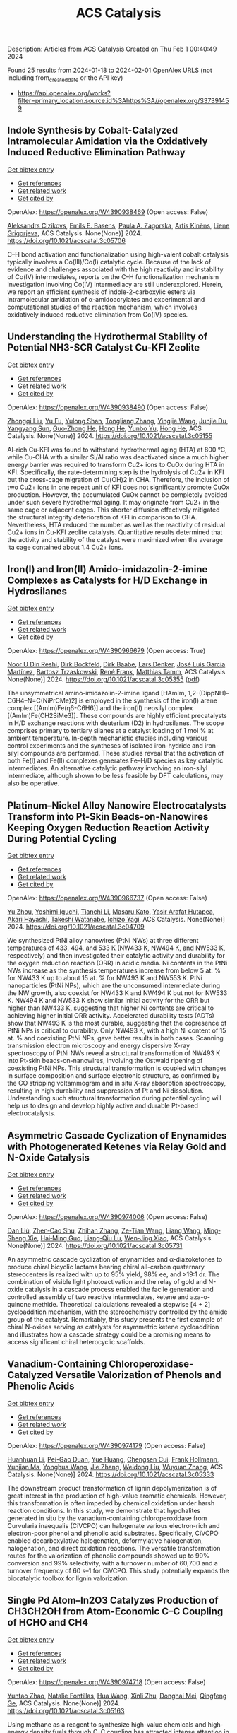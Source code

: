 #+filetags: ACS_Catalysis
#+TITLE: ACS Catalysis
Description: Articles from ACS Catalysis
Created on Thu Feb  1 00:40:49 2024

Found 25 results from 2024-01-18 to 2024-02-01
OpenAlex URLS (not including from_created_date or the API key)
- [[https://api.openalex.org/works?filter=primary_location.source.id%3Ahttps%3A//openalex.org/S37391459]]

** Indole Synthesis by Cobalt-Catalyzed Intramolecular Amidation via the Oxidatively Induced Reductive Elimination Pathway   
    
[[elisp:(doi-add-bibtex-entry "https://doi.org/10.1021/acscatal.3c05706")][Get bibtex entry]] 

- [[elisp:(progn (xref--push-markers (current-buffer) (point)) (oa--referenced-works "https://openalex.org/W4390938469"))][Get references]]
- [[elisp:(progn (xref--push-markers (current-buffer) (point)) (oa--related-works "https://openalex.org/W4390938469"))][Get related work]]
- [[elisp:(progn (xref--push-markers (current-buffer) (point)) (oa--cited-by-works "https://openalex.org/W4390938469"))][Get cited by]]

OpenAlex: https://openalex.org/W4390938469 (Open access: False)
    
[[https://openalex.org/A5065151951][Aleksandrs Cizikovs]], [[https://openalex.org/A5069503005][Emils E. Basens]], [[https://openalex.org/A5010660890][Paula A. Zagorska]], [[https://openalex.org/A5018720752][Artis Kinēns]], [[https://openalex.org/A5005968710][Liene Grigorjeva]], ACS Catalysis. None(None)] 2024. https://doi.org/10.1021/acscatal.3c05706 
     
C–H bond activation and functionalization using high-valent cobalt catalysis typically involves a Co(III)/Co(I) catalytic cycle. Because of the lack of evidence and challenges associated with the high reactivity and instability of Co(IV) intermediates, reports on the C–H functionalization mechanism investigation involving Co(IV) intermediacy are still underexplored. Herein, we report an efficient synthesis of indole-2-carboxylic esters via intramolecular amidation of α-amidoacrylates and experimental and computational studies of the reaction mechanism, which involves oxidatively induced reductive elimination from Co(IV) species.    

    

** Understanding the Hydrothermal Stability of Potential NH3-SCR Catalyst Cu-KFI Zeolite   
    
[[elisp:(doi-add-bibtex-entry "https://doi.org/10.1021/acscatal.3c05155")][Get bibtex entry]] 

- [[elisp:(progn (xref--push-markers (current-buffer) (point)) (oa--referenced-works "https://openalex.org/W4390938490"))][Get references]]
- [[elisp:(progn (xref--push-markers (current-buffer) (point)) (oa--related-works "https://openalex.org/W4390938490"))][Get related work]]
- [[elisp:(progn (xref--push-markers (current-buffer) (point)) (oa--cited-by-works "https://openalex.org/W4390938490"))][Get cited by]]

OpenAlex: https://openalex.org/W4390938490 (Open access: False)
    
[[https://openalex.org/A5007773511][Zhongqi Liu]], [[https://openalex.org/A5062580577][Yu Fu]], [[https://openalex.org/A5035913873][Yulong Shan]], [[https://openalex.org/A5043858864][Tongliang Zhang]], [[https://openalex.org/A5026641797][Yingjie Wang]], [[https://openalex.org/A5069770947][Junjie Du]], [[https://openalex.org/A5035823162][Yangyang Sun]], [[https://openalex.org/A5046772439][Guo‐Zhong He]], [[https://openalex.org/A5042633367][Hong He]], [[https://openalex.org/A5066289187][Yunbo Yu]], [[https://openalex.org/A5042633367][Hong He]], ACS Catalysis. None(None)] 2024. https://doi.org/10.1021/acscatal.3c05155 
     
Al-rich Cu-KFI was found to withstand hydrothermal aging (HTA) at 800 °C, while Cu-CHA with a similar Si/Al ratio was deactivated since a much higher energy barrier was required to transform Cu2+ ions to CuOx during HTA in KFI. Specifically, the rate-determining step is the hydrolysis of Cu2+ in KFI but the cross-cage migration of Cu(OH)2 in CHA. Therefore, the inclusion of two Cu2+ ions in one repeat unit of KFI does not significantly promote CuOx production. However, the accumulated CuOx cannot be completely avoided under such severe hydrothermal aging. It may originate from Cu2+ in the same cage or adjacent cages. This shorter diffusion effectively mitigated the structural integrity deterioration of KFI in comparison to CHA. Nevertheless, HTA reduced the number as well as the reactivity of residual Cu2+ ions in Cu-KFI zeolite catalysts. Quantitative results determined that the activity and stability of the catalyst were maximized when the average lta cage contained about 1.4 Cu2+ ions.    

    

** Iron(I) and Iron(II) Amido-imidazolin-2-imine Complexes as Catalysts for H/D Exchange in Hydrosilanes   
    
[[elisp:(doi-add-bibtex-entry "https://doi.org/10.1021/acscatal.3c05355")][Get bibtex entry]] 

- [[elisp:(progn (xref--push-markers (current-buffer) (point)) (oa--referenced-works "https://openalex.org/W4390966679"))][Get references]]
- [[elisp:(progn (xref--push-markers (current-buffer) (point)) (oa--related-works "https://openalex.org/W4390966679"))][Get related work]]
- [[elisp:(progn (xref--push-markers (current-buffer) (point)) (oa--cited-by-works "https://openalex.org/W4390966679"))][Get cited by]]

OpenAlex: https://openalex.org/W4390966679 (Open access: True)
    
[[https://openalex.org/A5015680661][Noor U Din Reshi]], [[https://openalex.org/A5047299792][Dirk Bockfeld]], [[https://openalex.org/A5032109714][Dirk Baabe]], [[https://openalex.org/A5047389618][Lars Denker]], [[https://openalex.org/A5042008991][José Luis García Martínez]], [[https://openalex.org/A5065184964][Bartosz Trzaskowski]], [[https://openalex.org/A5056138136][René Frank]], [[https://openalex.org/A5036558577][Matthias Tamm]], ACS Catalysis. None(None)] 2024. https://doi.org/10.1021/acscatal.3c05355  ([[https://pubs.acs.org/doi/pdf/10.1021/acscatal.3c05355][pdf]])
     
The unsymmetrical amino-imidazolin-2-imine ligand [HAmIm, 1,2-(DippNH)–C6H4–N=C(NiPrCMe)2] is employed in the synthesis of the iron(I) arene complex [(AmIm)Fe(η6-C6H6)] and the iron(II) neosilyl complex [(AmIm)Fe(CH2SiMe3)]. These compounds are highly efficient precatalysts in H/D exchange reactions with deuterium (D2) in hydrosilanes. The scope comprises primary to tertiary silanes at a catalyst loading of 1 mol % at ambient temperature. In-depth mechanistic studies including various control experiments and the syntheses of isolated iron-hydride and iron-silyl compounds are performed. These studies reveal that the activation of both Fe(I) and Fe(II) complexes generates Fe–H/D species as key catalytic intermediates. An alternative catalytic pathway involving an iron-silyl intermediate, although shown to be less feasible by DFT calculations, may also be operative.    

    

** Platinum–Nickel Alloy Nanowire Electrocatalysts Transform into Pt-Skin Beads-on-Nanowires Keeping Oxygen Reduction Reaction Activity During Potential Cycling   
    
[[elisp:(doi-add-bibtex-entry "https://doi.org/10.1021/acscatal.3c04709")][Get bibtex entry]] 

- [[elisp:(progn (xref--push-markers (current-buffer) (point)) (oa--referenced-works "https://openalex.org/W4390966737"))][Get references]]
- [[elisp:(progn (xref--push-markers (current-buffer) (point)) (oa--related-works "https://openalex.org/W4390966737"))][Get related work]]
- [[elisp:(progn (xref--push-markers (current-buffer) (point)) (oa--cited-by-works "https://openalex.org/W4390966737"))][Get cited by]]

OpenAlex: https://openalex.org/W4390966737 (Open access: False)
    
[[https://openalex.org/A5056385527][Yu Zhou]], [[https://openalex.org/A5075163783][Yoshimi Iguchi]], [[https://openalex.org/A5084674713][Tianchi Li]], [[https://openalex.org/A5029441798][Masaru Kato]], [[https://openalex.org/A5066119313][Yasir Arafat Hutapea]], [[https://openalex.org/A5004724008][Akari Hayashi]], [[https://openalex.org/A5053994773][Takeshi Watanabe]], [[https://openalex.org/A5013277240][Ichizo Yagi]], ACS Catalysis. None(None)] 2024. https://doi.org/10.1021/acscatal.3c04709 
     
We synthesized PtNi alloy nanowires (PtNi NWs) at three different temperatures of 433, 494, and 533 K (NW433 K, NW494 K, and NW533 K, respectively) and then investigated their catalytic activity and durability for the oxygen reduction reaction (ORR) in acidic media. Ni contents in the PtNi NWs increase as the synthesis temperatures increase from below 5 at. % for NW433 K up to about 15 at. % for NW493 K and NW553 K. PtNi nanoparticles (PtNi NPs), which are the unconsumed intermediate during the NW growth, also coexist for NW433 K and NW494 K but not for NW533 K. NW494 K and NW533 K show similar initial activity for the ORR but higher than NW433 K, suggesting that higher Ni contents are critical to achieving higher initial ORR activity. Accelerated durability tests (ADTs) show that NW493 K is the most durable, suggesting that the copresence of PtNi NPs is critical to durability. Only NW493 K, with a high Ni content of 15 at. % and coexisting PtNi NPs, gave better results in both cases. Scanning transmission electron microscopy and energy dispersive X-ray spectroscopy of PtNi NWs reveal a structural transformation of NW493 K into Pt-skin beads-on-nanowires, involving the Ostwald ripening of coexisting PtNi NPs. This structural transformation is coupled with changes in surface composition and surface electronic structure, as confirmed by the CO stripping voltammogram and in situ X-ray absorption spectroscopy, resulting in high durability and suppression of Pt and Ni dissolution. Understanding such structural transformation during potential cycling will help us to design and develop highly active and durable Pt-based electrocatalysts.    

    

** Asymmetric Cascade Cyclization of Enynamides with Photogenerated Ketenes via Relay Gold and N-Oxide Catalysis   
    
[[elisp:(doi-add-bibtex-entry "https://doi.org/10.1021/acscatal.3c05731")][Get bibtex entry]] 

- [[elisp:(progn (xref--push-markers (current-buffer) (point)) (oa--referenced-works "https://openalex.org/W4390974006"))][Get references]]
- [[elisp:(progn (xref--push-markers (current-buffer) (point)) (oa--related-works "https://openalex.org/W4390974006"))][Get related work]]
- [[elisp:(progn (xref--push-markers (current-buffer) (point)) (oa--cited-by-works "https://openalex.org/W4390974006"))][Get cited by]]

OpenAlex: https://openalex.org/W4390974006 (Open access: False)
    
[[https://openalex.org/A5006012404][Dan Liú]], [[https://openalex.org/A5003415923][Zhen‐Cao Shu]], [[https://openalex.org/A5018409196][Zhihan Zhang]], [[https://openalex.org/A5087045090][Ze-Tian Wang]], [[https://openalex.org/A5060310187][Liang Wang]], [[https://openalex.org/A5081137661][Ming‐Sheng Xie]], [[https://openalex.org/A5089663065][Hai‐Ming Guo]], [[https://openalex.org/A5029146832][Liang‐Qiu Lu]], [[https://openalex.org/A5044960680][Wen‐Jing Xiao]], ACS Catalysis. None(None)] 2024. https://doi.org/10.1021/acscatal.3c05731 
     
An asymmetric cascade cyclization of enynamides and α-diazoketones to produce chiral bicyclic lactams bearing chiral all-carbon quaternary stereocenters is realized with up to 95% yield, 98% ee, and >19:1 dr. The combination of visible light photoactivation and the relay of gold and N-oxide catalysis in a cascade process enabled the facile generation and controlled assembly of two reactive intermediates, ketene and aza-o-quinone methide. Theoretical calculations revealed a stepwise [4 + 2] cycloaddition mechanism, with the stereochemistry controlled by the amide group of the catalyst. Remarkably, this study presents the first example of chiral N-oxides serving as catalysts for asymmetric ketene cycloaddition and illustrates how a cascade strategy could be a promising means to access significant chiral heterocyclic scaffolds.    

    

** Vanadium-Containing Chloroperoxidase-Catalyzed Versatile Valorization of Phenols and Phenolic Acids   
    
[[elisp:(doi-add-bibtex-entry "https://doi.org/10.1021/acscatal.3c05333")][Get bibtex entry]] 

- [[elisp:(progn (xref--push-markers (current-buffer) (point)) (oa--referenced-works "https://openalex.org/W4390974179"))][Get references]]
- [[elisp:(progn (xref--push-markers (current-buffer) (point)) (oa--related-works "https://openalex.org/W4390974179"))][Get related work]]
- [[elisp:(progn (xref--push-markers (current-buffer) (point)) (oa--cited-by-works "https://openalex.org/W4390974179"))][Get cited by]]

OpenAlex: https://openalex.org/W4390974179 (Open access: False)
    
[[https://openalex.org/A5011068248][Huanhuan Li]], [[https://openalex.org/A5008785904][Pei-Gao Duan]], [[https://openalex.org/A5085129889][Yue Huang]], [[https://openalex.org/A5060836006][Chengsen Cui]], [[https://openalex.org/A5039285985][Frank Hollmann]], [[https://openalex.org/A5035240739][Yunjian Ma]], [[https://openalex.org/A5070629226][Yonghua Wang]], [[https://openalex.org/A5073501391][Jie Zhang]], [[https://openalex.org/A5010058813][Weidong Liu]], [[https://openalex.org/A5054052897][Wuyuan Zhang]], ACS Catalysis. None(None)] 2024. https://doi.org/10.1021/acscatal.3c05333 
     
The downstream product transformation of lignin depolymerization is of great interest in the production of high-value aromatic chemicals. However, this transformation is often impeded by chemical oxidation under harsh reaction conditions. In this study, we demonstrate that hypohalites generated in situ by the vanadium-containing chloroperoxidase from Curvularia inaequalis (CiVCPO) can halogenate various electron-rich and electron-poor phenol and phenolic acid substrates. Specifically, CiVCPO enabled decarboxylative halogenation, deformylative halogenation, halogenation, and direct oxidation reactions. The versatile transformation routes for the valorization of phenolic compounds showed up to 99% conversion and 99% selectivity, with a turnover number of 60,700 and a turnover frequency of 60 s–1 for CiVCPO. This study potentially expands the biocatalytic toolbox for lignin valorization.    

    

** Single Pd Atom–In2O3 Catalyzes Production of CH3CH2OH from Atom-Economic C–C Coupling of HCHO and CH4   
    
[[elisp:(doi-add-bibtex-entry "https://doi.org/10.1021/acscatal.3c05163")][Get bibtex entry]] 

- [[elisp:(progn (xref--push-markers (current-buffer) (point)) (oa--referenced-works "https://openalex.org/W4390974718"))][Get references]]
- [[elisp:(progn (xref--push-markers (current-buffer) (point)) (oa--related-works "https://openalex.org/W4390974718"))][Get related work]]
- [[elisp:(progn (xref--push-markers (current-buffer) (point)) (oa--cited-by-works "https://openalex.org/W4390974718"))][Get cited by]]

OpenAlex: https://openalex.org/W4390974718 (Open access: False)
    
[[https://openalex.org/A5046089711][Yuntao Zhao]], [[https://openalex.org/A5093736625][Natalie Fontillas]], [[https://openalex.org/A5054863233][Hua Wang]], [[https://openalex.org/A5036620975][Xinli Zhu]], [[https://openalex.org/A5051658453][Donghai Mei]], [[https://openalex.org/A5011150326][Qingfeng Ge]], ACS Catalysis. None(None)] 2024. https://doi.org/10.1021/acscatal.3c05163 
     
Using methane as a reagent to synthesize high-value chemicals and high-energy density fuels through C–C coupling has attracted intense attention in recent decades, as it avoids completely breaking all C–H bonds in CH4. In the present study, we demonstrated that the coupling of HCHO with the CH3 species from CH4 activation to produce ethanol can be accomplished on the single Pd atom–In2O3 catalyst based on the results of density functional theory (DFT) calculations. The results show that the supported single Pd atom stabilizes the CH3 species following the activation of one C–H bond of CH4, while HCHO adsorbs on the neighboring In site. Facile C–C coupling of HCHO with the methyl species is achieved with an activation barrier of 0.56 eV. We further examined the C–C coupling on other single metal atoms, including Ni, Rh, Pt, and Ag, supported on In2O3 by following a similar pathway and found that a balance of the three key steps for ethanol formation, i.e., CH4 activation, C–C coupling, and ethoxy hydrogenation, was achieved on Pd/In2O3. Taking the production of acetaldehyde and ethylene on the Pd/In2O3 catalyst into consideration, the DFT-based microkinetic analysis indicates that ethanol is the dominant product on the Pd/In2O3 catalyst. The facile C–C coupling between HCHO and dissociated CH4 makes formaldehyde a potential C1 source in the conversion and utilization of methane through an energy- and atom-efficient process.    

    

** Efficiently Enhanced Selectivity of Electrocatalyzing Ethanol to High Value-Added Acetaldehyde Through Tuning the Cobalt Valence State   
    
[[elisp:(doi-add-bibtex-entry "https://doi.org/10.1021/acscatal.3c03326")][Get bibtex entry]] 

- [[elisp:(progn (xref--push-markers (current-buffer) (point)) (oa--referenced-works "https://openalex.org/W4390975321"))][Get references]]
- [[elisp:(progn (xref--push-markers (current-buffer) (point)) (oa--related-works "https://openalex.org/W4390975321"))][Get related work]]
- [[elisp:(progn (xref--push-markers (current-buffer) (point)) (oa--cited-by-works "https://openalex.org/W4390975321"))][Get cited by]]

OpenAlex: https://openalex.org/W4390975321 (Open access: False)
    
[[https://openalex.org/A5027708058][Yintong Zhang]], [[https://openalex.org/A5015212065][Junhao Wu]], [[https://openalex.org/A5018984781][Tao Li]], [[https://openalex.org/A5000838746][H.J. Li]], [[https://openalex.org/A5066988739][Yongcai Zhang]], [[https://openalex.org/A5027484357][Xuepeng Wu]], [[https://openalex.org/A5074136896][Yong Zhou]], [[https://openalex.org/A5018143125][Zhigang Zou]], ACS Catalysis. None(None)] 2024. https://doi.org/10.1021/acscatal.3c03326 
     
Using electrochemical oxidation of alcohols to substitute the oxygen evolution reaction is beneficial to reduce the energy consumption of hydrogen production. Converting alcohols into high value-added products with high efficiency and selectivity by designing a proper electrocatalyst is economical and has promising applications. In this work, two types of spinel cubic phase Co3O4 with different contents of oxygen vacancies were obtained by annealing the same precursor in air and argon gas atmosphere, respectively. The results of X-ray photoelectron spectroscopy and in situ Raman spectra reveal that abundant Co4+ sites were formed on the surface of Co3O4–air under the electrocatalysis condition, while main Co3+ sites were formed on the surface of Co3O4–Ar. The electrocatalytic ethanol oxidation tests and density functional theory calculation reveal that the Co4+ sites exhibit more proper adsorption energy to the O═*CCH3 intermediate, which benefits the formation of high-value-added acetaldehyde products instead of common acetic acid products with a higher degree of oxidation. The Faradaic efficiency of the Co3O4–air catalyst to acetaldehyde achieves 60.02%, and the selectivity to acetaldehyde reaches 79.63% at an oxidation overpotential of 1.46 V. This work provides the possibility and guidance for electrochemical oxidation of alcohols into high value-added products.    

    

** Photocatalytic Conversion of Lipid to Diesel and Syngas via Engineering the Surface Proton Transfer   
    
[[elisp:(doi-add-bibtex-entry "https://doi.org/10.1021/acscatal.3c04818")][Get bibtex entry]] 

- [[elisp:(progn (xref--push-markers (current-buffer) (point)) (oa--referenced-works "https://openalex.org/W4390977302"))][Get references]]
- [[elisp:(progn (xref--push-markers (current-buffer) (point)) (oa--related-works "https://openalex.org/W4390977302"))][Get related work]]
- [[elisp:(progn (xref--push-markers (current-buffer) (point)) (oa--cited-by-works "https://openalex.org/W4390977302"))][Get cited by]]

OpenAlex: https://openalex.org/W4390977302 (Open access: False)
    
[[https://openalex.org/A5077357809][Zhiwei Chen]], [[https://openalex.org/A5056500996][Hongru Zhou]], [[https://openalex.org/A5008502009][Fangfang Kong]], [[https://openalex.org/A5047510152][Zhaolin Dou]], [[https://openalex.org/A5038241246][Min Wang]], ACS Catalysis. None(None)] 2024. https://doi.org/10.1021/acscatal.3c04818 
     
Photocatalysis provides a promising pathway for the production of fuels and chemicals from biomass, where the slow proton reduction by surface-confined photoinduced electrons limits the efficiency. Herein, we propose to engineer the surface structure to facilitate the proton transfer on the catalyst surface and thus promote the proton reduction by the confined photoinduced electrons. We found introducing NH4+ on TiO2 (NH4–TiO2) could improve the proton conductivity. The NH4+ group effectively minimizes the proton transfer distance and promotes proton transfer by forming hydrogen-bond networks. Consequently, NH4–TiO2 shows a high yield of (≥80%) alkanes from bio-derived fatty acids which is about 3.8 times that of pristine TiO2. Glycerol can be reformed to syngas with a generation rate [CO (0.69 mmol g–1 h–1)/H2 (0.21 mmol g–1 h–1)]. Moreover, industrial palm oil can be converted into 59% alkanes and syngas [4% CO and H2 (0.04 mmol g–1 h–1)] via a hydrolysis-photocatalysis two-step process. This work provides an efficient approach for biomass upgrading via a rationally controlled proton transfer process.    

    

** Copper-Catalyzed General and Selective α-C(sp3)–H Silylation of Amides via 1,5-Hydrogen Atom Transfer   
    
[[elisp:(doi-add-bibtex-entry "https://doi.org/10.1021/acscatal.3c05651")][Get bibtex entry]] 

- [[elisp:(progn (xref--push-markers (current-buffer) (point)) (oa--referenced-works "https://openalex.org/W4390984822"))][Get references]]
- [[elisp:(progn (xref--push-markers (current-buffer) (point)) (oa--related-works "https://openalex.org/W4390984822"))][Get related work]]
- [[elisp:(progn (xref--push-markers (current-buffer) (point)) (oa--cited-by-works "https://openalex.org/W4390984822"))][Get cited by]]

OpenAlex: https://openalex.org/W4390984822 (Open access: False)
    
[[https://openalex.org/A5082424341][Zheng Ji]], [[https://openalex.org/A5020747315][Zhimin He]], [[https://openalex.org/A5017448557][Sunwoo Kong]], [[https://openalex.org/A5063122230][Ma Yin]], [[https://openalex.org/A5080416955][Qianqian Du]], [[https://openalex.org/A5043775393][Bao Lian Yi]], [[https://openalex.org/A5005641896][Guozhu Zhang]], [[https://openalex.org/A5064016159][R.T. Guo]], ACS Catalysis. None(None)] 2024. https://doi.org/10.1021/acscatal.3c05651 
     
The development of a general and selective method for α-C(sp3)–H silylation of feedstock amines has been a long-standing challenge. In this paper, we disclose a mild, general, practical, and highly regio- and diastereoselective α-C(sp3)–H silylation of various readily available acyclic, cyclic, and aromatic amines with silylboranes through a copper-catalyzed intramolecular 1,5-hydrogen atom transfer (HAT) strategy. The mild activation of 2-iodobenzamide to generate an aryl radical enabled by a ligand-coordinated silyl copper complex without additional heating or photoinduced conditions, as well as the intramolecular selective 1,5-HAT process to produce the crucial α-aminoalkyl radical species, is the key to the success of this chemistry. This silylation protocol has demonstrated its potential utility in the late-stage modification of structurally complex drugs and bioactive molecules. Therefore, it is expected that this method will find applications in synthetic chemistry and drug discovery.    

    

** Highly Selective Photocatalytic Methane Coupling by Au-Modified Bi2WO6   
    
[[elisp:(doi-add-bibtex-entry "https://doi.org/10.1021/acscatal.3c05534")][Get bibtex entry]] 

- [[elisp:(progn (xref--push-markers (current-buffer) (point)) (oa--referenced-works "https://openalex.org/W4391014312"))][Get references]]
- [[elisp:(progn (xref--push-markers (current-buffer) (point)) (oa--related-works "https://openalex.org/W4391014312"))][Get related work]]
- [[elisp:(progn (xref--push-markers (current-buffer) (point)) (oa--cited-by-works "https://openalex.org/W4391014312"))][Get cited by]]

OpenAlex: https://openalex.org/W4391014312 (Open access: False)
    
[[https://openalex.org/A5023591796][Muchun Fei]], [[https://openalex.org/A5008760521][Benjamin P. Williams]], [[https://openalex.org/A5048681505][Lizhuo Wang]], [[https://openalex.org/A5000847727][Haoyi Li]], [[https://openalex.org/A5036804179][Yucheng Yuan]], [[https://openalex.org/A5006690638][James R. Wilkes]], [[https://openalex.org/A5037207226][Tianying Liu]], [[https://openalex.org/A5052484445][Yu Mu]], [[https://openalex.org/A5038255119][Jier Huang]], [[https://openalex.org/A5011225540][James Nyakuchena]], [[https://openalex.org/A5015226338][Jun Huang]], [[https://openalex.org/A5051648684][Wei Li]], [[https://openalex.org/A5040290819][Dunwei Wang]], ACS Catalysis. None(None)] 2024. https://doi.org/10.1021/acscatal.3c05534 
     
Photocatalytic oxidative coupling of methane (OCM) to ethane promises a route to value-added C2 products from an abundant and low-cost feedstock. However, selective activation of the C–H bond of CH4 without overoxidation to CO2 has been a major challenge. In this work, we present the use of Au-modified Bi2WO6 as a prototypical photocatalyst, demonstrating a high performance of OCM through photocatalysis. A C2H6 production rate at 1.69 × 103 μmol·g–1·h–1 with approximately 85% selectivity was achieved, which ranks among the top-performing photocatalytic OCM systems. Efforts were also made in establishing a correlation between improved OCM performance and the photocatalyst system by examining the nature of the oxide photocatalyst. Our findings indicated that oxygen within the oxide surface, likely from adsorbed and subsequently dissociated oxygen at the vacancy sites, afforded a desired reactivity to selectively activate the C–H bond without significant overoxidation. Surprisingly, it was revealed that the Au cocatalyst plays dual roles of activating the oxide photocatalyst for enhanced CH4 activation and promoting C–C coupling to yield C2H6 as the main product.    

    

** One-Pot Sequential Two-Step Photo-Biocatalytic Deracemization of sec-Alcohols Combining Photocatalytic Oxidation and Bioreduction   
    
[[elisp:(doi-add-bibtex-entry "https://doi.org/10.1021/acscatal.3c05100")][Get bibtex entry]] 

- [[elisp:(progn (xref--push-markers (current-buffer) (point)) (oa--referenced-works "https://openalex.org/W4391025463"))][Get references]]
- [[elisp:(progn (xref--push-markers (current-buffer) (point)) (oa--related-works "https://openalex.org/W4391025463"))][Get related work]]
- [[elisp:(progn (xref--push-markers (current-buffer) (point)) (oa--cited-by-works "https://openalex.org/W4391025463"))][Get cited by]]

OpenAlex: https://openalex.org/W4391025463 (Open access: True)
    
[[https://openalex.org/A5084869928][Aleksandra Rudzka]], [[https://openalex.org/A5093050359][Natalia Antos]], [[https://openalex.org/A5061331902][Tamara Reiter]], [[https://openalex.org/A5009412615][Wolfgang Kroutil]], [[https://openalex.org/A5079507656][Paweł Borowiecki]], ACS Catalysis. None(None)] 2024. https://doi.org/10.1021/acscatal.3c05100  ([[https://pubs.acs.org/doi/pdf/10.1021/acscatal.3c05100][pdf]])
     
No abstract    

    

** CO2 Hydrogenation with High Selectivity by Single Bi Atoms on MXenes Enabled by a Concerted Mechanism   
    
[[elisp:(doi-add-bibtex-entry "https://doi.org/10.1021/acscatal.3c04480")][Get bibtex entry]] 

- [[elisp:(progn (xref--push-markers (current-buffer) (point)) (oa--referenced-works "https://openalex.org/W4391025688"))][Get references]]
- [[elisp:(progn (xref--push-markers (current-buffer) (point)) (oa--related-works "https://openalex.org/W4391025688"))][Get related work]]
- [[elisp:(progn (xref--push-markers (current-buffer) (point)) (oa--cited-by-works "https://openalex.org/W4391025688"))][Get cited by]]

OpenAlex: https://openalex.org/W4391025688 (Open access: True)
    
[[https://openalex.org/A5073188944][Kaifeng Niu]], [[https://openalex.org/A5066773224][Lin Chen]], [[https://openalex.org/A5077791406][Johanna Rosén]], [[https://openalex.org/A5006279877][Jonas Björk]], ACS Catalysis. None(None)] 2024. https://doi.org/10.1021/acscatal.3c04480  ([[https://pubs.acs.org/doi/pdf/10.1021/acscatal.3c04480][pdf]])
     
Developing efficient catalysts for the capture and direct conversion of CO2 into various chemicals is essential to alleviate CO2 emissions and minimize the negative environmental effects of fossil fuels. Combining density functional theory calculations and microkinetic analysis, we propose that single Bi atoms supported on V2CO2 MXenes (Bi@V2CO2) are promising single-atom catalysts (SAC) for CO2 hydrogenation. The catalytic performance of Bi SACs is ensured by the stable single-atom dispersion of Bi atoms on V2CO2 and enhanced adsorption of CO2. Of importance, Bi@V2CO2 exhibits remarkable selectivity toward the synthesis of formic acid (HCOOH), in which the main competing reaction, namely, the reverse water gas shift (RWGS) and the formation of CO, is strictly prohibited. In contrast to conventional Cu or In2O3 catalysts, CO2 hydrogenation exhibits a unique mechanism on Bi@V2CO2, in which the formic acid is directly generated via a concerted pathway. As a result, the formation of both intermediate HCOO and COOH is prevented, leading to high selectivity (nearly 100%) toward HCOOH on Bi@V2CO2. Moreover, analysis of the kinetic behavior suggests that the stabilization of HCOOH adsorption would be an effective approach to promote catalyst performance toward methanol synthesis.    

    

** The Impact of Oxygen Surface Coverage and Carbidic Carbon on the Activity and Selectivity of Two-Dimensional Molybdenum Carbide (2D-Mo2C) in Fischer–Tropsch Synthesis   
    
[[elisp:(doi-add-bibtex-entry "https://doi.org/10.1021/acscatal.3c03956")][Get bibtex entry]] 

- [[elisp:(progn (xref--push-markers (current-buffer) (point)) (oa--referenced-works "https://openalex.org/W4391025708"))][Get references]]
- [[elisp:(progn (xref--push-markers (current-buffer) (point)) (oa--related-works "https://openalex.org/W4391025708"))][Get related work]]
- [[elisp:(progn (xref--push-markers (current-buffer) (point)) (oa--cited-by-works "https://openalex.org/W4391025708"))][Get cited by]]

OpenAlex: https://openalex.org/W4391025708 (Open access: True)
    
[[https://openalex.org/A5089718046][Evgenia Kountoupi]], [[https://openalex.org/A5003963062][Alan J. Barrios]], [[https://openalex.org/A5057400624][Zixuan Chen]], [[https://openalex.org/A5024347042][Christoph R. Müller]], [[https://openalex.org/A5061148466][Vitaly V. Ordomsky]], [[https://openalex.org/A5027432625][Aleix Comas‐Vives]], [[https://openalex.org/A5007422032][Alexey Fedorov]], ACS Catalysis. None(None)] 2024. https://doi.org/10.1021/acscatal.3c03956  ([[https://pubs.acs.org/doi/pdf/10.1021/acscatal.3c03956][pdf]])
     
Transformations of oxygenates (CO2, CO, H2O, etc.) via Mo2C-based catalysts are facilitated by the high oxophilicity of the material; however, this can lead to the formation of oxycarbides and complicate the identification of the (most) active catalyst state and active sites. In this context, the two-dimensional (2D) MXene molybdenum carbide Mo2CTx (Tx are passivating surface groups) contains only surface Mo sites and is therefore a highly suitable model catalyst for structure–activity studies. Here, we report that the catalytic activity of Mo2CTx in Fischer–Tropsch (FT) synthesis increases with a decreasing coverage of surface passivating groups (mostly O*). The in situ removal of Tx species and its consequence on CO conversion is highlighted by the observation of a very pronounced activation of Mo2CTx (pretreated in H2 at 400 °C) under FT conditions. This activation process is ascribed to the in situ reductive defunctionalization of Tx groups reaching a catalyst state that is close to 2D-Mo2C (i.e., a material containing no passivating surface groups). Under steady-state FT conditions, 2D-Mo2C yields higher hydrocarbons (C5+ alkanes) with 55% selectivity. Alkanes up to the kerosine range form, with value of α = 0.87, which is ca. twice higher than the α value reported for 3D-Mo2C catalysts. The steady-state productivity of 2D-Mo2C to C5+ hydrocarbons is ca. 2 orders of magnitude higher relative to a reference β-Μo2C catalyst that shows no in situ activation under identical FT conditions. The passivating Tx groups of Mo2CTx can be reductively defunctionalized also by using a higher H2 pretreatment temperature of 500 °C. Yet, this approach leads to a removal of carbidic carbon (as methane), resulting in a 2D-Mo2C1–x catalyst that converts CO to CH4 with 61% selectivity in preference to C5+ hydrocarbons that are formed with only 2% selectivity. Density functional theory (DFT) results attribute the observed selectivity of 2D-Mo2C to C5+ alkanes to a higher energy barrier for the hydrogenation of surface alkyl species relative to the energy barriers for C–C coupling. The removal of O* is the rate-determining step in the FT reaction over 2D-Mo2C, and O* is favorably removed in the form of CO2 relative to H2O, consistent with the observation of a high CO2 selectivity (ca. 50%). The absence of other carbon oxygenates is explained by the energetic favoring of the direct over the hydrogen-assisted dissociative adsorption of CO.    

    

** Partially Bonded Aluminum Site on the External Surface of Post-treated Au/ZSM-5 Enhances Methane Oxidation to Oxygenates   
    
[[elisp:(doi-add-bibtex-entry "https://doi.org/10.1021/acscatal.3c05030")][Get bibtex entry]] 

- [[elisp:(progn (xref--push-markers (current-buffer) (point)) (oa--referenced-works "https://openalex.org/W4391026262"))][Get references]]
- [[elisp:(progn (xref--push-markers (current-buffer) (point)) (oa--related-works "https://openalex.org/W4391026262"))][Get related work]]
- [[elisp:(progn (xref--push-markers (current-buffer) (point)) (oa--cited-by-works "https://openalex.org/W4391026262"))][Get cited by]]

OpenAlex: https://openalex.org/W4391026262 (Open access: True)
    
[[https://openalex.org/A5046054643][Jun Cao]], [[https://openalex.org/A5062222692][Guodong Qi]], [[https://openalex.org/A5040756088][Bingqing Yao]], [[https://openalex.org/A5051694258][Qian He]], [[https://openalex.org/A5063295957][Richard J. Lewis]], [[https://openalex.org/A5077242423][Lu Xu]], [[https://openalex.org/A5055850550][Feng Deng]], [[https://openalex.org/A5016344450][Jun Xu]], [[https://openalex.org/A5020068159][Graham J. Hutchings]], ACS Catalysis. None(None)] 2024. https://doi.org/10.1021/acscatal.3c05030  ([[https://pubs.acs.org/doi/pdf/10.1021/acscatal.3c05030][pdf]])
     
No abstract    

    

** Cu/Au(111) Surfaces and AuCu Intermetallics for Electrocatalytic Reduction of CO2 in Ionic Liquid Electrolytes   
    
[[elisp:(doi-add-bibtex-entry "https://doi.org/10.1021/acscatal.3c04592")][Get bibtex entry]] 

- [[elisp:(progn (xref--push-markers (current-buffer) (point)) (oa--referenced-works "https://openalex.org/W4391029986"))][Get references]]
- [[elisp:(progn (xref--push-markers (current-buffer) (point)) (oa--related-works "https://openalex.org/W4391029986"))][Get related work]]
- [[elisp:(progn (xref--push-markers (current-buffer) (point)) (oa--cited-by-works "https://openalex.org/W4391029986"))][Get cited by]]

OpenAlex: https://openalex.org/W4391029986 (Open access: False)
    
[[https://openalex.org/A5009848996][Björn Ratschmeier]], [[https://openalex.org/A5078827205][Christian Paulsen]], [[https://openalex.org/A5047721843][Klaus Stallberg]], [[https://openalex.org/A5058476037][Gina Roß]], [[https://openalex.org/A5010249930][W. Daum]], [[https://openalex.org/A5009236644][Rainer Pöttgen]], [[https://openalex.org/A5037266489][Björn Braunschweig]], ACS Catalysis. None(None)] 2024. https://doi.org/10.1021/acscatal.3c04592 
     
Room-temperature ionic liquids (RTIL) are important alternatives to aqueous electrolytes in electrocatalytic reactions, batteries, and fuel cells. They are known to reduce existing high overpotentials and increase CO2 solubility as well as product selectivity in CO2 reduction reactions (CO2RR). In our work, we have studied the activity for CO2RR of Au(111), Cu(111), and Cu-modified Au(111) electrodes with 1/3, 2/3, and 3/3 Cu monolayers, as well as of AuCu and AuCu3 intermetallics in contact with 1-butyl-3-methylimidazolium bis(trifluoromethylsulfonyl)imide [BMIM][NTf2] electrolytes with 1.5 M H2O. Using offline gas chromatography (GC), we demonstrate the formation of H2 and mainly CO as the only reduction products at Au(111), while exclusively H2 is formed at Cu(111). Synergistic electronic and geometric effects lead to higher levels of CO formation at Cu-modified Au(111) electrodes in comparison to neat Au(111). Operando IR absorption spectroscopy (IRAS) of the bulk electrolyte shows the formation of a 2-imidazolium carboxylic acid intermediate that can lower the overpotential for CO2 reduction and does not require stabilization of a CO2– radical anion as an alternative intermediate at the interface. Systematic variation of the copper content at the catalysts’ surfaces enables us to adjust the H2/CO syngas ratio to a maximum of 1.8 for Cu-modified Au(111) electrodes and ∼3.2 for AuCu3 catalysts at electrolysis times of 20 min, demonstrating a large tunability of the syngas ratio with electrode potential. The observed range of H2/CO ratios includes the ideal ratio of 2 for the Fischer–Tropsch process to produce hydrocarbons and the ratio of 3 needed for methanation.    

    

** Issue Editorial Masthead   
    
[[elisp:(doi-add-bibtex-entry "https://doi.org/10.1021/csv014i002_1761788")][Get bibtex entry]] 

- [[elisp:(progn (xref--push-markers (current-buffer) (point)) (oa--referenced-works "https://openalex.org/W4391030911"))][Get references]]
- [[elisp:(progn (xref--push-markers (current-buffer) (point)) (oa--related-works "https://openalex.org/W4391030911"))][Get related work]]
- [[elisp:(progn (xref--push-markers (current-buffer) (point)) (oa--cited-by-works "https://openalex.org/W4391030911"))][Get cited by]]

OpenAlex: https://openalex.org/W4391030911 (Open access: True)
    
, ACS Catalysis. 14(2)] 2024. https://doi.org/10.1021/csv014i002_1761788  ([[https://pubs.acs.org/doi/pdf/10.1021/csv014i002_1761788][pdf]])
     
ADVERTISEMENT RETURN TO ISSUEPREVArticleNEXTIssue Editorial MastheadCite this: ACS Catal. 2024, 14, 2, XXX-XXXPublication Date (Web):January 19, 2024Publication History Published online19 January 2024Published inissue 19 January 2024https://doi.org/10.1021/csv014i002_1761788Copyright © 2024 American Chemical SocietyRequest reuse permissions This publication is free to access through this site. Learn MoreArticle Views-Altmetric-Citations-LEARN ABOUT THESE METRICSArticle Views are the COUNTER-compliant sum of full text article downloads since November 2008 (both PDF and HTML) across all institutions and individuals. These metrics are regularly updated to reflect usage leading up to the last few days.Citations are the number of other articles citing this article, calculated by Crossref and updated daily. Find more information about Crossref citation counts.The Altmetric Attention Score is a quantitative measure of the attention that a research article has received online. Clicking on the donut icon will load a page at altmetric.com with additional details about the score and the social media presence for the given article. Find more information on the Altmetric Attention Score and how the score is calculated. Share Add toView InAdd Full Text with ReferenceAdd Description ExportRISCitationCitation and abstractCitation and referencesMore Options Share onFacebookTwitterWechatLinked InReddit PDF (198 KB) Get e-Alertsclose Get e-Alerts    

    

** Unveiling the Full Dynamical and Reactivity Profiles of Acetylcholinesterase: A Comprehensive All-Atom Investigation   
    
[[elisp:(doi-add-bibtex-entry "https://doi.org/10.1021/acscatal.3c05560")][Get bibtex entry]] 

- [[elisp:(progn (xref--push-markers (current-buffer) (point)) (oa--referenced-works "https://openalex.org/W4391030933"))][Get references]]
- [[elisp:(progn (xref--push-markers (current-buffer) (point)) (oa--related-works "https://openalex.org/W4391030933"))][Get related work]]
- [[elisp:(progn (xref--push-markers (current-buffer) (point)) (oa--cited-by-works "https://openalex.org/W4391030933"))][Get cited by]]

OpenAlex: https://openalex.org/W4391030933 (Open access: False)
    
[[https://openalex.org/A5037799058][Fréderic Célerse]], [[https://openalex.org/A5068582510][Louis Lagardère]], [[https://openalex.org/A5038788458][Yasmine Bouchibti]], [[https://openalex.org/A5011412856][Florian Nachon]], [[https://openalex.org/A5048846470][Laurent Verdier]], [[https://openalex.org/A5036142396][Jean‐Philip Piquemal]], [[https://openalex.org/A5076827117][Étienne Derat]], ACS Catalysis. None(None)] 2024. https://doi.org/10.1021/acscatal.3c05560 
     
Acetylcholinesterase is one of the most significant known serine hydrolases that governs the mammalian nervous system. Its high-rate speed, operating at the diffusion limit, combined with its buried active site feature, has made it a subject of extensive research over the last decades. Despite several studies focused on atomistic details of the different steps, a comprehensive theoretical investigation of the entire catalytic cycle has not yet been reported. In this work, we present an intuitive workflow aiming at describing the full dynamical and reactive profiles of AChE by coupling extensive steered molecular dynamics simulations for ligand diffusion and hybrid quantum mechanics/molecular mechanics computations to decipher the complete reactivity of the substrate within the enzyme. This comprehensive approach provides a broader view of the interconnections between each step that would not be readily accessible if the two steps were studied independently. Our simulations reveal that although individual steps do not indicate any strong limiting step, a solvent water molecule reorganization between the acylation and deacylation processes through the reactivity results in an energy cost of 20 kcal/mol. The observed barrier surpasses all others and discloses insights into a strong polarization effect acting on water molecules near the active site. An AMOEBA polarizable molecular dynamics simulation tends to confirm this assumption by capturing a substantial dipole moment (3.10 D) on the water molecule closest to the reaction site. These results shed light on the crucial correlation between this high-energy water reorganization and the polarization of confined water molecules. Consequently, carefully considering and modeling buried (polarizable) water molecules are of paramount importance when modeling full enzymatic activity. Therefore, this work will also provide valuable insights for future research on related enzymes with buried active sites.    

    

** Issue Publication Information   
    
[[elisp:(doi-add-bibtex-entry "https://doi.org/10.1021/csv014i002_1761787")][Get bibtex entry]] 

- [[elisp:(progn (xref--push-markers (current-buffer) (point)) (oa--referenced-works "https://openalex.org/W4391034308"))][Get references]]
- [[elisp:(progn (xref--push-markers (current-buffer) (point)) (oa--related-works "https://openalex.org/W4391034308"))][Get related work]]
- [[elisp:(progn (xref--push-markers (current-buffer) (point)) (oa--cited-by-works "https://openalex.org/W4391034308"))][Get cited by]]

OpenAlex: https://openalex.org/W4391034308 (Open access: True)
    
, ACS Catalysis. 14(2)] 2024. https://doi.org/10.1021/csv014i002_1761787  ([[https://pubs.acs.org/doi/pdf/10.1021/csv014i002_1761787][pdf]])
     
ADVERTISEMENT RETURN TO ISSUEPREVArticleIssue Publication InformationCite this: ACS Catal. 2024, 14, 2, XXX-XXXPublication Date (Web):January 19, 2024Publication History Published online19 January 2024Published inissue 19 January 2024https://doi.org/10.1021/csv014i002_1761787Copyright © 2024 American Chemical SocietyRequest reuse permissions This publication is free to access through this site. Learn MoreArticle Views-Altmetric-Citations-LEARN ABOUT THESE METRICSArticle Views are the COUNTER-compliant sum of full text article downloads since November 2008 (both PDF and HTML) across all institutions and individuals. These metrics are regularly updated to reflect usage leading up to the last few days.Citations are the number of other articles citing this article, calculated by Crossref and updated daily. Find more information about Crossref citation counts.The Altmetric Attention Score is a quantitative measure of the attention that a research article has received online. Clicking on the donut icon will load a page at altmetric.com with additional details about the score and the social media presence for the given article. Find more information on the Altmetric Attention Score and how the score is calculated. Share Add toView InAdd Full Text with ReferenceAdd Description ExportRISCitationCitation and abstractCitation and referencesMore Options Share onFacebookTwitterWechatLinked InReddit PDF (153 KB) Get e-Alertsclose Get e-Alerts    

    

** Strongly Electron-Interacting Ru–Ce Pair Sites in RuOx/CeO2–HAP for Efficient Oxidation of MMF to FDCA   
    
[[elisp:(doi-add-bibtex-entry "https://doi.org/10.1021/acscatal.3c04329")][Get bibtex entry]] 

- [[elisp:(progn (xref--push-markers (current-buffer) (point)) (oa--referenced-works "https://openalex.org/W4391042081"))][Get references]]
- [[elisp:(progn (xref--push-markers (current-buffer) (point)) (oa--related-works "https://openalex.org/W4391042081"))][Get related work]]
- [[elisp:(progn (xref--push-markers (current-buffer) (point)) (oa--cited-by-works "https://openalex.org/W4391042081"))][Get cited by]]

OpenAlex: https://openalex.org/W4391042081 (Open access: False)
    
[[https://openalex.org/A5000286187][Gaobo Lin]], [[https://openalex.org/A5007818719][Haoan Fan]], [[https://openalex.org/A5062549585][Yiqiang Zhan]], [[https://openalex.org/A5056248574][Chao Chen]], [[https://openalex.org/A5049435754][Xing‐Ming Zhao]], [[https://openalex.org/A5013461789][Wenwen Lin]], [[https://openalex.org/A5090418950][Bolong Li]], [[https://openalex.org/A5023692269][Jianghao Wang]], [[https://openalex.org/A5012677271][Jing Li]], [[https://openalex.org/A5020457916][Weiyu Song]], [[https://openalex.org/A5082238004][Jie Fu]], ACS Catalysis. None(None)] 2024. https://doi.org/10.1021/acscatal.3c04329 
     
As a potential alternative to petroleum-derived terephthalic acid (TPA), the general production of 2,5-furandicarboxylic acid (FDCA) through 5-hydroxymethylfurfural (HMF) oxidation has fallen short of industrial expectations due to HMF’s storage instability and cost. Here, we propose a strategy involving Ru cation coordination manipulation to achieve efficient oxidation of 5-methoxymethylfurfural (MMF) to FDCA by constructing a Ru–Ce paired site on a CeO2-doped hydroxyapatite precursor (CeO2–HAP). By optimizing reaction conditions, the RuOx/CeO2–HAP catalyst demonstrated a complete MMF conversion of 100% and a high FDCA yield of 83.7% under base-free conditions (130 °C, 5 bar O2 pressure, 15 h). Hydrogen temperature-programmed reduction (H2-TPR) and X-ray photoelectron spectroscopy (XPS) revealed a strong interaction between Ru and Ce with electron transfer from Ce to Ru. Density functional theory (DFT) computations indicated that the strong d–d π and σ orbital interactions between Ru and Ce provided sufficient electrons for the vacant orbitals of Ru, dispersing the density of states (DOS) of orbitals around the low energy level to facilitate MMF and FDCA adsorption with appropriate strength, thereby enhancing the MMF oxidation process. This study not only provides an MMF oxidation catalyst with high activity but also conducts a comprehensive investigation into the impact of the Ru–Ce interaction on MMF oxidation, offering insights into the subsequent production of high-value-added products such as FDCA.    

    

** Promotion of Anatase/Rutile Junction to Direct Conversion of Syngas to Ethanol on the Rh/TiO2 Catalysts   
    
[[elisp:(doi-add-bibtex-entry "https://doi.org/10.1021/acscatal.3c05351")][Get bibtex entry]] 

- [[elisp:(progn (xref--push-markers (current-buffer) (point)) (oa--referenced-works "https://openalex.org/W4391044381"))][Get references]]
- [[elisp:(progn (xref--push-markers (current-buffer) (point)) (oa--related-works "https://openalex.org/W4391044381"))][Get related work]]
- [[elisp:(progn (xref--push-markers (current-buffer) (point)) (oa--cited-by-works "https://openalex.org/W4391044381"))][Get cited by]]

OpenAlex: https://openalex.org/W4391044381 (Open access: False)
    
[[https://openalex.org/A5038118741][Yang Feng]], [[https://openalex.org/A5020234630][Yang Zhang]], [[https://openalex.org/A5068421072][Jungang Wang]], [[https://openalex.org/A5000912155][Lixia Ling]], [[https://openalex.org/A5039456852][Riguang Zhang]], [[https://openalex.org/A5079808010][Maohong Fan]], [[https://openalex.org/A5055496852][Bo Hou]], [[https://openalex.org/A5042767652][Debao Li]], [[https://openalex.org/A5022454993][Baojun Wang]], ACS Catalysis. None(None)] 2024. https://doi.org/10.1021/acscatal.3c05351 
     
Although significant efforts have been made for the direct syngas conversion to ethanol, ethanol yield remains low. Herein, we studied syngas conversion on the Rh/TiO2 catalysts with different TiO2 phase compositions. The ethanol selectivity and yield reached 34.9 and 19.4%, respectively, at a 55.7% CO conversion on the Rh/P25 catalyst. Among the supported single Rh catalysts, this is currently the highest reported ethanol yield. The catalyst also shows good stability. The mixture of anatase–rutile phases in the P25 promotes the electron transfer from P25 to Rh species because of the strong metal–support interaction. It boosts the Rh0 active site generation, the CO dissociation, and CHx species formation, which is the significant intermediate for ethanol formation. In contrast, the Rh supported on the pure phase anatase or rutile TiO2 presents poor ethanol yield, which mainly produces the Rh+ species. This study provides an effective method to improve the ethanol yield for direct syngas conversion.    

    

** Surface Oxygen Vacancies Induced by Calcium Substitution in Macroporous La2Ce2–xCaxO7−δ Catalysts for Boosting Low-Temperature Oxidative Coupling of Methane   
    
[[elisp:(doi-add-bibtex-entry "https://doi.org/10.1021/acscatal.3c05094")][Get bibtex entry]] 

- [[elisp:(progn (xref--push-markers (current-buffer) (point)) (oa--referenced-works "https://openalex.org/W4391044395"))][Get references]]
- [[elisp:(progn (xref--push-markers (current-buffer) (point)) (oa--related-works "https://openalex.org/W4391044395"))][Get related work]]
- [[elisp:(progn (xref--push-markers (current-buffer) (point)) (oa--cited-by-works "https://openalex.org/W4391044395"))][Get cited by]]

OpenAlex: https://openalex.org/W4391044395 (Open access: False)
    
[[https://openalex.org/A5024297170][Tongtong Wu]], [[https://openalex.org/A5062809060][Peng Zhang]], [[https://openalex.org/A5051289737][Yuechang Wei]], [[https://openalex.org/A5034530775][Jing Xiong]], [[https://openalex.org/A5008643995][Dawei Han]], [[https://openalex.org/A5065723594][Tao Li]], [[https://openalex.org/A5011633733][Yitao Yang]], [[https://openalex.org/A5065361552][Zhao Zhang]], [[https://openalex.org/A5065376939][Jian Liu]], ACS Catalysis. None(None)] 2024. https://doi.org/10.1021/acscatal.3c05094 
     
Surface oxygen vacancies in the catalysts play a key role in improving the catalytic performances for low-temperature oxidative coupling of methane (OCM). Herein, macroporous La2Ce2–xCaxO7−δ (A2B2O7-type) catalysts with a disordered defective cubic fluorite phased structure were prepared by a citric acid sol–gel method. The macroporous structure improved the accessibility of the reactants (O2 and CH4) to the active sites. The partial substitution of the B site (Ce) with low-valence calcium (Ca) ions in La2Ce2–xCaxO7−δ catalysts induced the formation of surface oxygen vacancies, which facilitated the adsorption and activation of O2 molecules to generate the active oxygen species (O2– species). The O2– species can boost the activation of CH4 and govern the following step of the oxidative dehydrogenation of C2H6 to C2H4. La2Ce2–xCaxO7−δ catalysts have high catalytic activity for low-temperature OCM, and the La2Ce1.3Ca0.7O7−δ catalyst with the highest density of O2– species exhibits the highest catalytic activity during low-temperature OCM into C2H4 and C2H6 (C2) products, i.e., its CH4 conversion, selectivity, and yield of C2 products at 600 °C are 31.0, 65.6, and 20.3%, respectively. Based on the results of multiple experimental characterizations and density functional theory calculations, the mechanism of La2Ce2–xCaxO7−δ catalysts for the OCM reaction is proposed: surface oxygen vacancies induced by the substitution of the Ce site with Ca ions significantly promote the critical steps of C–H bond breaking and C–C bond coupling during the low-temperature OCM reaction. It is important for the design of low-temperature and high-efficiency catalysts for practical applications.    

    

** Atomic Single-Layer Ir Clusters Enabling 100% Selective Chlorine Evolution Reaction   
    
[[elisp:(doi-add-bibtex-entry "https://doi.org/10.1021/acscatal.3c05738")][Get bibtex entry]] 

- [[elisp:(progn (xref--push-markers (current-buffer) (point)) (oa--referenced-works "https://openalex.org/W4391096719"))][Get references]]
- [[elisp:(progn (xref--push-markers (current-buffer) (point)) (oa--related-works "https://openalex.org/W4391096719"))][Get related work]]
- [[elisp:(progn (xref--push-markers (current-buffer) (point)) (oa--cited-by-works "https://openalex.org/W4391096719"))][Get cited by]]

OpenAlex: https://openalex.org/W4391096719 (Open access: False)
    
[[https://openalex.org/A5061084605][Shuang Li]], [[https://openalex.org/A5040981831][Xu Guo]], [[https://openalex.org/A5086532814][Xiaofang Liu]], [[https://openalex.org/A5017390855][Jianglan Shui]], ACS Catalysis. None(None)] 2024. https://doi.org/10.1021/acscatal.3c05738 
     
The exclusive selectivity of the chlorine evolution reaction (CER) is crucial for the chlor-alkali industry to obtain pure chlorine gas and avoid the cost of separating the byproduct oxygen. However, 100% CER selectivity remains a challenge for the currently known CER catalysts. Here, we report a catalyst of atomic single-layer Ir clusters on CeO2 nanorods (IrSL/CeO2). Under the strong metal/support interaction, IrSL has a strong adsorption to oxygen, thereby suppressing the oxygen evolution reaction. Coupled with the uniform active sites of the single-layer Ir clusters, IrSL/CeO2 achieves almost 100% CER selectivity in acidic NaCl solution ranging from open circuit potential to practical current density levels. In addition, IrSL/CeO2 exhibits 1.7 times higher catalytic activity than its single-atom counterparts, and its noble metal efficiency is 84 times higher than that of commercial anodes (DSAs). Our finding provides a solution to the selective catalysis of chlor-alkali electrolysis.    

    

** Boosting Artificial Photosynthesis: CO2 Chemisorption and S-Scheme Charge Separation via Anchoring Inorganic QDs on COFs   
    
[[elisp:(doi-add-bibtex-entry "https://doi.org/10.1021/acscatal.4c00026")][Get bibtex entry]] 

- [[elisp:(progn (xref--push-markers (current-buffer) (point)) (oa--referenced-works "https://openalex.org/W4391101394"))][Get references]]
- [[elisp:(progn (xref--push-markers (current-buffer) (point)) (oa--related-works "https://openalex.org/W4391101394"))][Get related work]]
- [[elisp:(progn (xref--push-markers (current-buffer) (point)) (oa--cited-by-works "https://openalex.org/W4391101394"))][Get cited by]]

OpenAlex: https://openalex.org/W4391101394 (Open access: False)
    
[[https://openalex.org/A5085724938][Yuehui He]], [[https://openalex.org/A5057304484][Peiyu Hu]], [[https://openalex.org/A5028576381][J.C. Zhang]], [[https://openalex.org/A5077280830][Guijie Liang]], [[https://openalex.org/A5065418938][Yuanyuan Wang]], [[https://openalex.org/A5004139159][Fei Xu]], ACS Catalysis. None(None)] 2024. https://doi.org/10.1021/acscatal.4c00026 
     
Photocatalytic conversion of CO2 into valuable hydrocarbon fuels holds great promise in addressing emerging energy shortages and environmental crises while fulfilling pressing societal and national development demands. Nonetheless, its efficiency is hindered by restricted CO2 chemisorption, rapid electron–hole recombination, and weak redox capability. Drawing inspiration from the distinctive characteristics of Schiff-based covalent organic frameworks (COFs), including substantial specific surface area, unique pore structure, and an abundance of weakly alkaline nitrogen elements, we employ the TPA-COF to enhance the chemisorption and activation of acidic CO2 molecules, as validated by the CO2-temperature-programmed desorption analysis. Furthermore, anchoring CsPbBr3 quantum dots (QDs) onto the COF facilitates the effective spatial separation of photoinduced charge carriers with strong redox capability, resulting from the formation of S-scheme heterojunctions between the COF and QDs as substantiated by in situ irradiation X-ray photoelectron spectroscopy, femtosecond transient absorption spectroscopy, and density functional theory simulations. As anticipated, the optimized COF/QDs heterostructures exhibit remarkable enhancements in CO2 photoreduction performance in the absence of any molecule cocatalyst or scavenger, yielding CO and CH4 at rates of 41.2 and 13.7 μmol g–1, respectively. This work provides valuable insights into the development of novel organic/inorganic heterojunction photocatalysts with CO2 chemisorption and S-scheme charge separation, offering great potential for sustainable artificial photosynthesis.    

    

** In Situ Restructuring of ZnCr2O4 Spinel Catalyst Alters Elementary Surface Reaction Kinetics and Catalytic Selectivity in CO Hydrogenation Reaction   
    
[[elisp:(doi-add-bibtex-entry "https://doi.org/10.1021/acscatal.3c05739")][Get bibtex entry]] 

- [[elisp:(progn (xref--push-markers (current-buffer) (point)) (oa--referenced-works "https://openalex.org/W4391102226"))][Get references]]
- [[elisp:(progn (xref--push-markers (current-buffer) (point)) (oa--related-works "https://openalex.org/W4391102226"))][Get related work]]
- [[elisp:(progn (xref--push-markers (current-buffer) (point)) (oa--cited-by-works "https://openalex.org/W4391102226"))][Get cited by]]

OpenAlex: https://openalex.org/W4391102226 (Open access: False)
    
[[https://openalex.org/A5074267018][Qiulin Nie]], [[https://openalex.org/A5057420080][Jieqiong Ding]], [[https://openalex.org/A5037176334][Dongdong Wang]], [[https://openalex.org/A5038931702][Yang Liu]], [[https://openalex.org/A5008776627][Wei Xiong]], [[https://openalex.org/A5042377211][Yong Yang]], [[https://openalex.org/A5019823705][Weixin Huang]], ACS Catalysis. None(None)] 2024. https://doi.org/10.1021/acscatal.3c05739 
     
The CO hydrogenation reaction catalyzed by the ZnCr2O4 catalyst is studied using quasi-in situ XPS, temperature-programmed reaction spectroscopy, and temporal in situ diffuse reflectance Fourier transform infrared spectroscopy. At 573 K, the ZnCr2O4 catalyst selectively catalyzes the CH3OH formation reaction, in which the hydrogenation reaction of monodentate formate species is the rate-limiting step with an activation energy of approximately 60.5 kJ/mol. As the temperature increases to 673 K, CO2 and CH4 are produced at the expense of CH3OH, which can be attributed to in situ partial reduction of the ZnCr2O4 catalyst into metallic Zn. On one hand, the CO disproportionation reaction into CO2 and atomic carbon species occurs on the resulting metallic Zn, and the atomic carbon species is subsequently hydrogenated predominantly into CH4; on the other hand, the rate-limiting step of methanol synthesis on the resulting partially reduced ZnCr2O4 catalyst becomes the hydrogenation of the methoxy group with an activation energy of approximately 120.3 kJ/mol, considerably reducing the CH3OH formation rate. These results unveil that the changes in the elementary surface reaction network and the kinetics induced by in situ restructuring of the ZnCr2O4 catalyst in the CO hydrogenation reaction lead to the changes in catalytic selectivity.    

    
